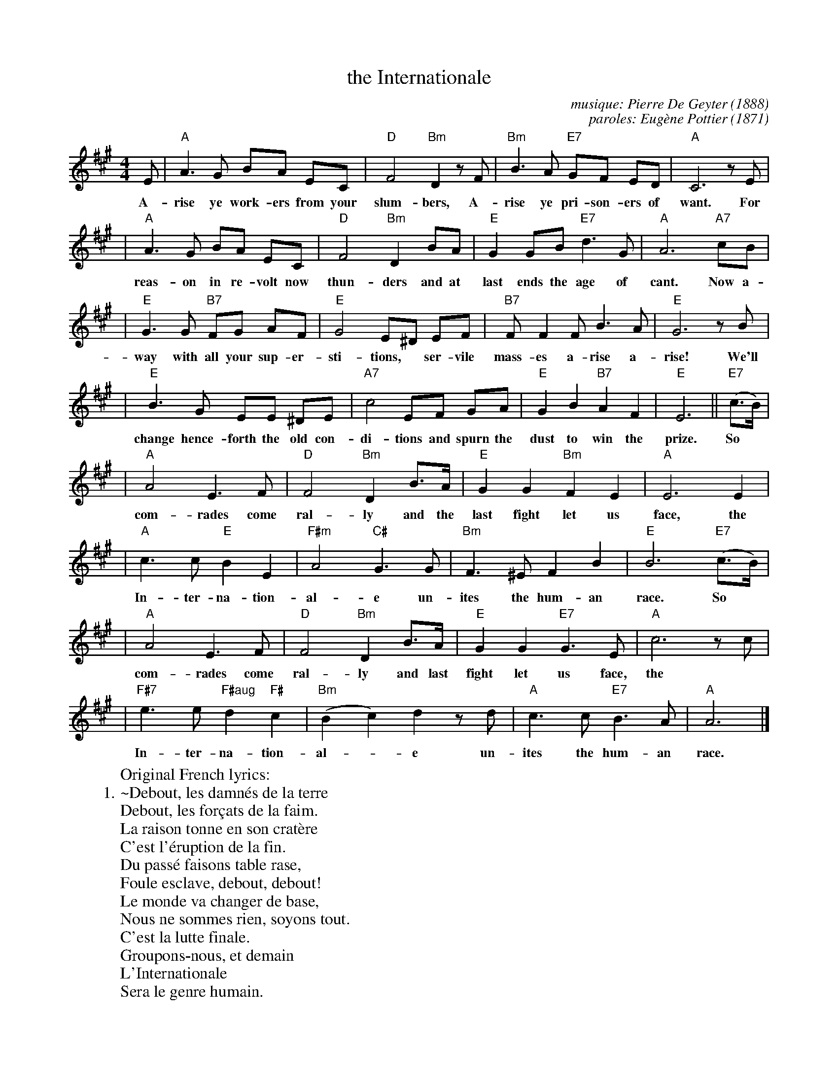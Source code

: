 X: 1
T: the Internationale
C: musique: Pierre De Geyter (1888)
C: paroles: Eug\`ene Pottier (1871)
Z: John Chambers <jc@trillian.mit.edu>
M: 4/4
L: 1/8
K: A
E |  "A"A3 G BA EC | "D"F4 "Bm"D2 zF | "Bm"B3 A "E7"GF ED | "A"C6 zE |
w: A-rise ye work-ers from your slum-bers, A-rise ye pri-son-ers of want. For
| "A"A3 G BA EC | "D"F4 "Bm"D2  BA | "E"G2 GB "E7"d3 G | "A"A6 "A7"cB |
w: reas-on in re-volt now thun-ders and at last ends the age of cant. Now a-
| "E"G3 G "B7"FG AF | "E"G4 E^D EF | "B7"FF2 F B3 A | "E"G6 zB |
w: way with all your sup-er-sti-tions,* ser-vile mass-es a-rise a-rise! We'll
| "E"B3 G EE ^DE | "A7"c4 EF GA | "E"G2 B2 "B7"A2 F2 | "E"E6 || "E7"(c>B) |
w: change hence-forth the old con-di-tions  and spurn the dust to win the prize. So*
| "A"A4 E3 F | "D"F4 "Bm"D2 B>A | "E"G2 G2 "Bm"F2 E2 | "A"E6 E2 |
w: com-rades come ral-ly and the last fight let us face, the
| "A"c3 c "E"B2 E2 | "F#m"A4 "C#"G3 G | "Bm"F3 ^E F2 B2 | "E"B6 "E7"(c>B) |
w: In-ter-na-tion-al-e un-ites the hum-an race. So*
| "A"A4 E3 F | "D"F4 "Bm"D2 B>A | "E"G2 G2 "E7"G3 E | "A"c6 zc |
w: com-rades come ral-ly and last fight let us face,  the
| "F#7"e3 e "F#aug"d2 "F#"c2 | "Bm"(B2 c2) d2 zd | "A"c3 c "E7"B3 A | "A"A6 |]
w: In-ter-na-tion-al-*e un-ites the hum-an race.
%
W:Original French lyrics:
W:1.~Debout, les damn\'es de la terre
W:   Debout, les for\,cats de la faim.
W:   La raison tonne en son crat\`ere
W:   C'est l'\'eruption de la fin.
W:   Du pass\'e faisons table rase,
W:   Foule esclave, debout, debout!
W:   Le monde va changer de base,
W:   Nous ne sommes rien, soyons tout.
W:      C'est la lutte finale.
W:      Groupons-nous, et demain
W:      L'Internationale
W:      Sera le genre humain.
